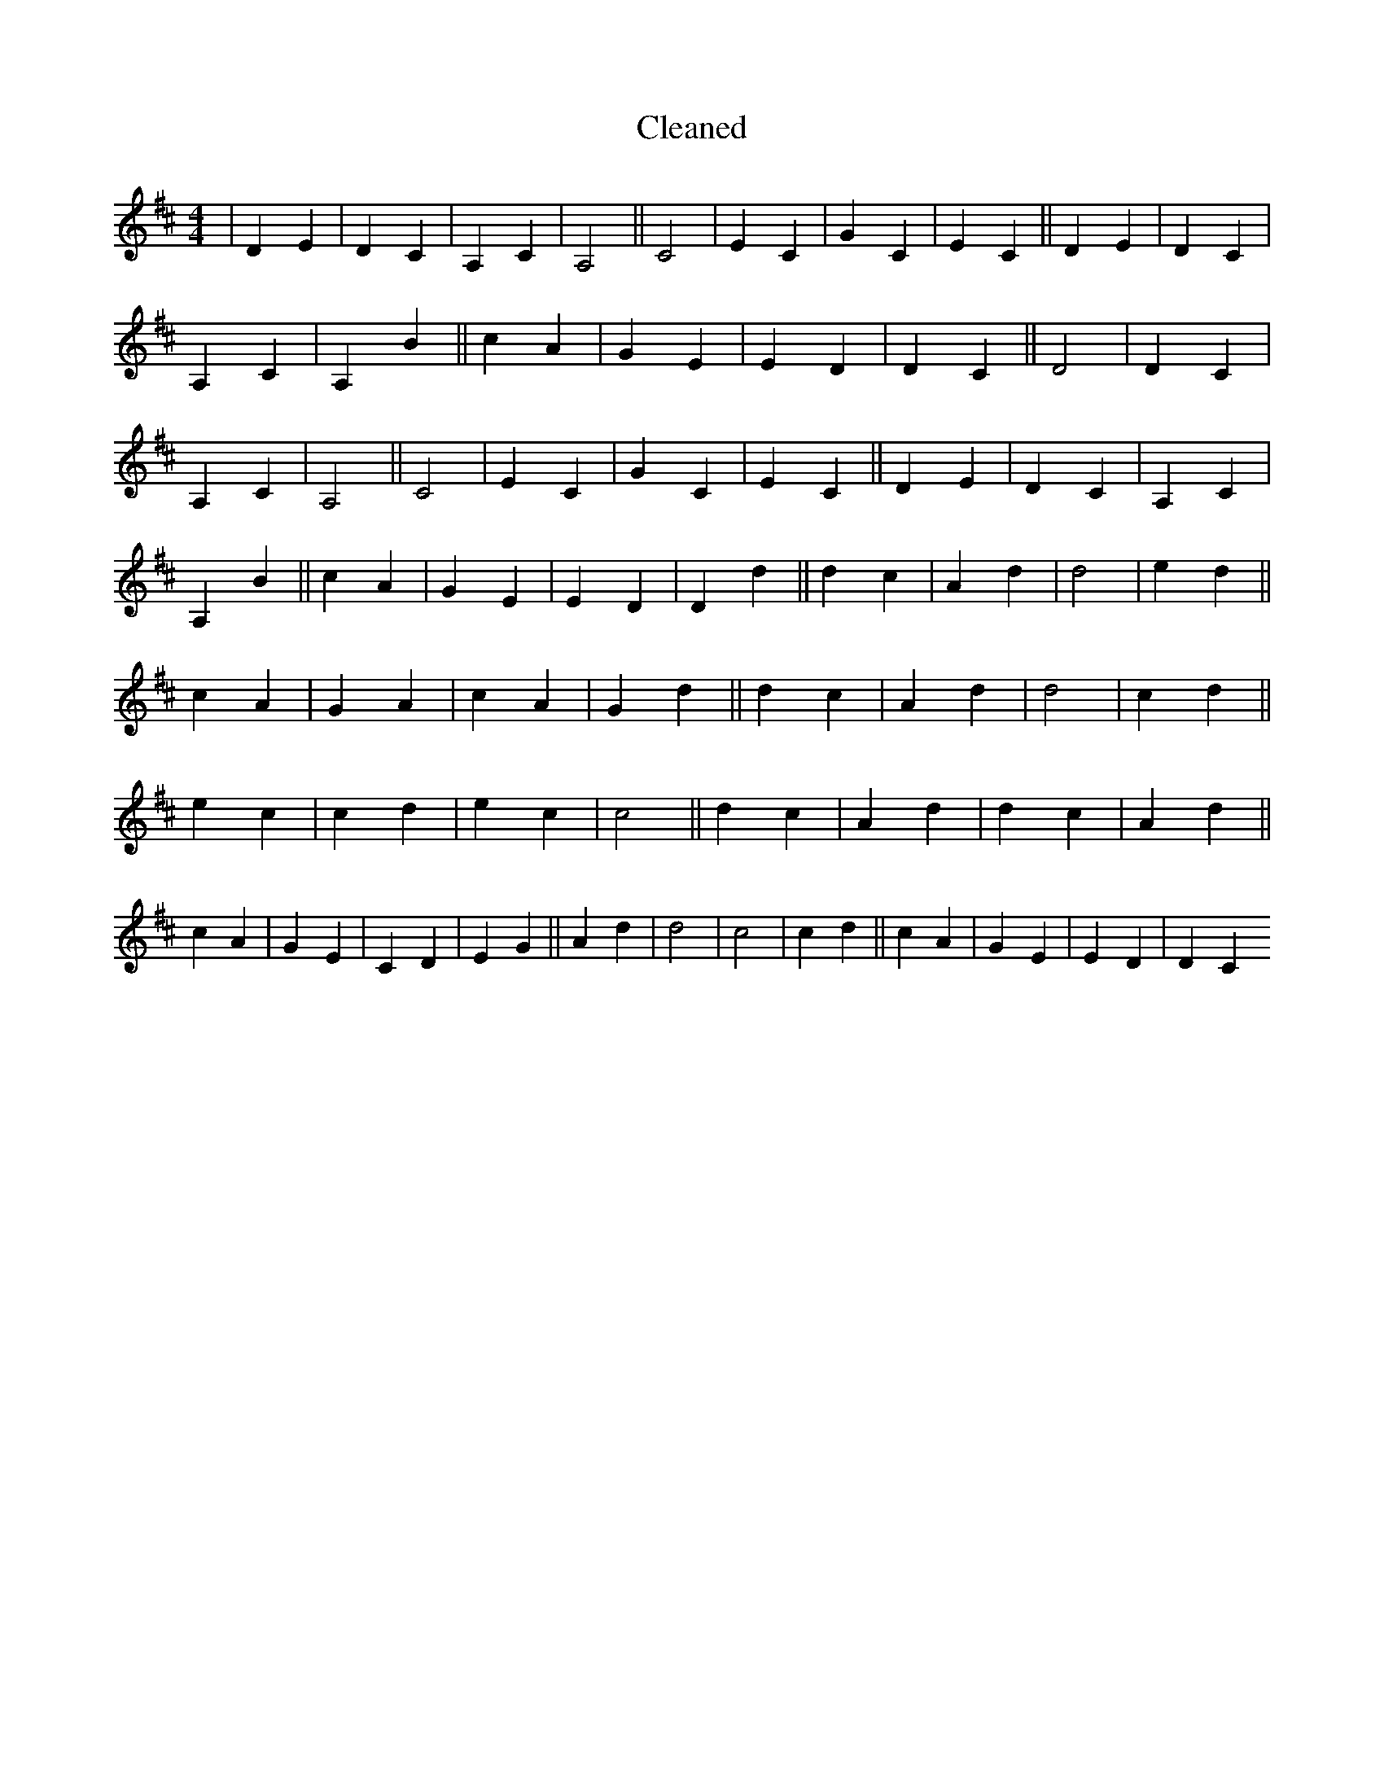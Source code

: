 X:467
T: Cleaned
M:4/4
K: DMaj
|D2E2|D2C2|A,2C2|A,4||C4|E2C2|G2C2|E2C2||D2E2|D2C2|A,2C2|A,2B2||c2A2|G2E2|E2D2|D2C2||D4|D2C2|A,2C2|A,4||C4|E2C2|G2C2|E2C2||D2E2|D2C2|A,2C2|A,2B2||c2A2|G2E2|E2D2|D2d2||d2c2|A2d2|d4|e2d2||c2A2|G2A2|c2A2|G2d2||d2c2|A2d2|d4|c2d2||e2c2|c2d2|e2c2|c4||d2c2|A2d2|d2c2|A2d2||c2A2|G2E2|C2D2|E2G2||A2d2|d4|c4|c2d2||c2A2|G2E2|E2D2|D2C2